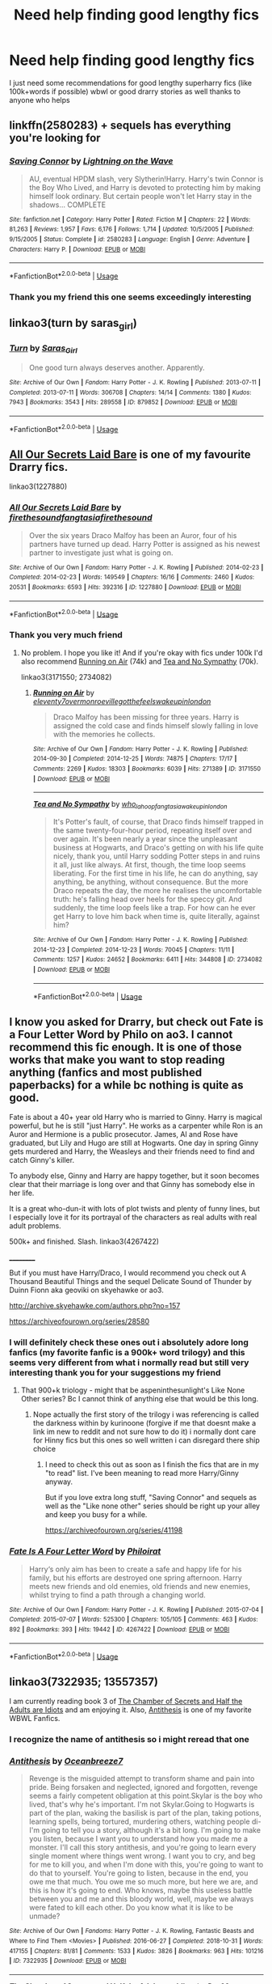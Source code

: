 #+TITLE: Need help finding good lengthy fics

* Need help finding good lengthy fics
:PROPERTIES:
:Author: FabianNexus
:Score: 5
:DateUnix: 1588646199.0
:DateShort: 2020-May-05
:FlairText: Recommendation
:END:
I just need some recommendations for good lengthy superharry fics (like 100k+words if possible) wbwl or good drarry stories as well thanks to anyone who helps


** linkffn(2580283) + sequels has everything you're looking for
:PROPERTIES:
:Author: 420SwagBro
:Score: 3
:DateUnix: 1588647041.0
:DateShort: 2020-May-05
:END:

*** [[https://www.fanfiction.net/s/2580283/1/][*/Saving Connor/*]] by [[https://www.fanfiction.net/u/895946/Lightning-on-the-Wave][/Lightning on the Wave/]]

#+begin_quote
  AU, eventual HPDM slash, very Slytherin!Harry. Harry's twin Connor is the Boy Who Lived, and Harry is devoted to protecting him by making himself look ordinary. But certain people won't let Harry stay in the shadows... COMPLETE
#+end_quote

^{/Site/:} ^{fanfiction.net} ^{*|*} ^{/Category/:} ^{Harry} ^{Potter} ^{*|*} ^{/Rated/:} ^{Fiction} ^{M} ^{*|*} ^{/Chapters/:} ^{22} ^{*|*} ^{/Words/:} ^{81,263} ^{*|*} ^{/Reviews/:} ^{1,957} ^{*|*} ^{/Favs/:} ^{6,176} ^{*|*} ^{/Follows/:} ^{1,714} ^{*|*} ^{/Updated/:} ^{10/5/2005} ^{*|*} ^{/Published/:} ^{9/15/2005} ^{*|*} ^{/Status/:} ^{Complete} ^{*|*} ^{/id/:} ^{2580283} ^{*|*} ^{/Language/:} ^{English} ^{*|*} ^{/Genre/:} ^{Adventure} ^{*|*} ^{/Characters/:} ^{Harry} ^{P.} ^{*|*} ^{/Download/:} ^{[[http://www.ff2ebook.com/old/ffn-bot/index.php?id=2580283&source=ff&filetype=epub][EPUB]]} ^{or} ^{[[http://www.ff2ebook.com/old/ffn-bot/index.php?id=2580283&source=ff&filetype=mobi][MOBI]]}

--------------

*FanfictionBot*^{2.0.0-beta} | [[https://github.com/tusing/reddit-ffn-bot/wiki/Usage][Usage]]
:PROPERTIES:
:Author: FanfictionBot
:Score: 1
:DateUnix: 1588647052.0
:DateShort: 2020-May-05
:END:


*** Thank you my friend this one seems exceedingly interesting
:PROPERTIES:
:Author: FabianNexus
:Score: 1
:DateUnix: 1588647108.0
:DateShort: 2020-May-05
:END:


** linkao3(turn by saras_girl)
:PROPERTIES:
:Score: 3
:DateUnix: 1588692736.0
:DateShort: 2020-May-05
:END:

*** [[https://archiveofourown.org/works/879852][*/Turn/*]] by [[https://www.archiveofourown.org/users/Saras_Girl/pseuds/Saras_Girl][/Saras_Girl/]]

#+begin_quote
  One good turn always deserves another. Apparently.
#+end_quote

^{/Site/:} ^{Archive} ^{of} ^{Our} ^{Own} ^{*|*} ^{/Fandom/:} ^{Harry} ^{Potter} ^{-} ^{J.} ^{K.} ^{Rowling} ^{*|*} ^{/Published/:} ^{2013-07-11} ^{*|*} ^{/Completed/:} ^{2013-07-11} ^{*|*} ^{/Words/:} ^{306708} ^{*|*} ^{/Chapters/:} ^{14/14} ^{*|*} ^{/Comments/:} ^{1380} ^{*|*} ^{/Kudos/:} ^{7943} ^{*|*} ^{/Bookmarks/:} ^{3543} ^{*|*} ^{/Hits/:} ^{289558} ^{*|*} ^{/ID/:} ^{879852} ^{*|*} ^{/Download/:} ^{[[https://archiveofourown.org/downloads/879852/Turn.epub?updated_at=1577325228][EPUB]]} ^{or} ^{[[https://archiveofourown.org/downloads/879852/Turn.mobi?updated_at=1577325228][MOBI]]}

--------------

*FanfictionBot*^{2.0.0-beta} | [[https://github.com/tusing/reddit-ffn-bot/wiki/Usage][Usage]]
:PROPERTIES:
:Author: FanfictionBot
:Score: 1
:DateUnix: 1588692746.0
:DateShort: 2020-May-05
:END:


** [[https://archiveofourown.org/works/1227880/chapters/2516563][All Our Secrets Laid Bare]] is one of my favourite Drarry fics.

linkao3(1227880)
:PROPERTIES:
:Author: sailingg
:Score: 2
:DateUnix: 1588646683.0
:DateShort: 2020-May-05
:END:

*** [[https://archiveofourown.org/works/1227880][*/All Our Secrets Laid Bare/*]] by [[https://www.archiveofourown.org/users/firethesound/pseuds/firethesound/users/fangtasia/pseuds/fangtasia/users/firethesound/pseuds/firethesound][/firethesoundfangtasiafirethesound/]]

#+begin_quote
  Over the six years Draco Malfoy has been an Auror, four of his partners have turned up dead. Harry Potter is assigned as his newest partner to investigate just what is going on.
#+end_quote

^{/Site/:} ^{Archive} ^{of} ^{Our} ^{Own} ^{*|*} ^{/Fandom/:} ^{Harry} ^{Potter} ^{-} ^{J.} ^{K.} ^{Rowling} ^{*|*} ^{/Published/:} ^{2014-02-23} ^{*|*} ^{/Completed/:} ^{2014-02-23} ^{*|*} ^{/Words/:} ^{149549} ^{*|*} ^{/Chapters/:} ^{16/16} ^{*|*} ^{/Comments/:} ^{2460} ^{*|*} ^{/Kudos/:} ^{20531} ^{*|*} ^{/Bookmarks/:} ^{6593} ^{*|*} ^{/Hits/:} ^{392316} ^{*|*} ^{/ID/:} ^{1227880} ^{*|*} ^{/Download/:} ^{[[https://archiveofourown.org/downloads/1227880/All%20Our%20Secrets%20Laid.epub?updated_at=1588298902][EPUB]]} ^{or} ^{[[https://archiveofourown.org/downloads/1227880/All%20Our%20Secrets%20Laid.mobi?updated_at=1588298902][MOBI]]}

--------------

*FanfictionBot*^{2.0.0-beta} | [[https://github.com/tusing/reddit-ffn-bot/wiki/Usage][Usage]]
:PROPERTIES:
:Author: FanfictionBot
:Score: 2
:DateUnix: 1588646695.0
:DateShort: 2020-May-05
:END:


*** Thank you very much friend
:PROPERTIES:
:Author: FabianNexus
:Score: 1
:DateUnix: 1588646799.0
:DateShort: 2020-May-05
:END:

**** No problem. I hope you like it! And if you're okay with fics under 100k I'd also recommend [[https://archiveofourown.org/works/3171550/chapters/6887378][Running on Air]] (74k) and [[https://archiveofourown.org/works/2734082/chapters/6126311][Tea and No Sympathy]] (70k).

linkao3(3171550; 2734082)
:PROPERTIES:
:Author: sailingg
:Score: 2
:DateUnix: 1588647850.0
:DateShort: 2020-May-05
:END:

***** [[https://archiveofourown.org/works/3171550][*/Running on Air/*]] by [[https://www.archiveofourown.org/users/eleventy7/pseuds/eleventy7/users/overmonroeville/pseuds/overmonroeville/users/gotthefeels/pseuds/gotthefeels/users/wakeupinlondon/pseuds/wakeupinlondon][/eleventy7overmonroevillegotthefeelswakeupinlondon/]]

#+begin_quote
  Draco Malfoy has been missing for three years. Harry is assigned the cold case and finds himself slowly falling in love with the memories he collects.
#+end_quote

^{/Site/:} ^{Archive} ^{of} ^{Our} ^{Own} ^{*|*} ^{/Fandom/:} ^{Harry} ^{Potter} ^{-} ^{J.} ^{K.} ^{Rowling} ^{*|*} ^{/Published/:} ^{2014-09-30} ^{*|*} ^{/Completed/:} ^{2014-12-25} ^{*|*} ^{/Words/:} ^{74875} ^{*|*} ^{/Chapters/:} ^{17/17} ^{*|*} ^{/Comments/:} ^{2269} ^{*|*} ^{/Kudos/:} ^{18303} ^{*|*} ^{/Bookmarks/:} ^{6039} ^{*|*} ^{/Hits/:} ^{271389} ^{*|*} ^{/ID/:} ^{3171550} ^{*|*} ^{/Download/:} ^{[[https://archiveofourown.org/downloads/3171550/Running%20on%20Air.epub?updated_at=1586542356][EPUB]]} ^{or} ^{[[https://archiveofourown.org/downloads/3171550/Running%20on%20Air.mobi?updated_at=1586542356][MOBI]]}

--------------

[[https://archiveofourown.org/works/2734082][*/Tea and No Sympathy/*]] by [[https://www.archiveofourown.org/users/who_la_hoop/pseuds/who_la_hoop/users/fangtasia/pseuds/fangtasia/users/wakeupinlondon/pseuds/wakeupinlondon][/who_la_hoopfangtasiawakeupinlondon/]]

#+begin_quote
  It's Potter's fault, of course, that Draco finds himself trapped in the same twenty-four-hour period, repeating itself over and over again. It's been nearly a year since the unpleasant business at Hogwarts, and Draco's getting on with his life quite nicely, thank you, until Harry sodding Potter steps in and ruins it all, just like always. At first, though, the time loop seems liberating. For the first time in his life, he can do anything, say anything, be anything, without consequence. But the more Draco repeats the day, the more he realises the uncomfortable truth: he's falling head over heels for the speccy git. And suddenly, the time loop feels like a trap. For how can he ever get Harry to love him back when time is, quite literally, against him?
#+end_quote

^{/Site/:} ^{Archive} ^{of} ^{Our} ^{Own} ^{*|*} ^{/Fandom/:} ^{Harry} ^{Potter} ^{-} ^{J.} ^{K.} ^{Rowling} ^{*|*} ^{/Published/:} ^{2014-12-23} ^{*|*} ^{/Completed/:} ^{2014-12-23} ^{*|*} ^{/Words/:} ^{70045} ^{*|*} ^{/Chapters/:} ^{11/11} ^{*|*} ^{/Comments/:} ^{1257} ^{*|*} ^{/Kudos/:} ^{24652} ^{*|*} ^{/Bookmarks/:} ^{6411} ^{*|*} ^{/Hits/:} ^{344808} ^{*|*} ^{/ID/:} ^{2734082} ^{*|*} ^{/Download/:} ^{[[https://archiveofourown.org/downloads/2734082/Tea%20and%20No%20Sympathy.epub?updated_at=1583755873][EPUB]]} ^{or} ^{[[https://archiveofourown.org/downloads/2734082/Tea%20and%20No%20Sympathy.mobi?updated_at=1583755873][MOBI]]}

--------------

*FanfictionBot*^{2.0.0-beta} | [[https://github.com/tusing/reddit-ffn-bot/wiki/Usage][Usage]]
:PROPERTIES:
:Author: FanfictionBot
:Score: 2
:DateUnix: 1588647861.0
:DateShort: 2020-May-05
:END:


** I know you asked for Drarry, but check out Fate is a Four Letter Word by Philo on ao3. I cannot recommend this fic enough. It is one of those works that make you want to stop reading anything (fanfics and most published paperbacks) for a while bc nothing is quite as good.

Fate is about a 40+ year old Harry who is married to Ginny. Harry is magical powerful, but he is still "just Harry". He works as a carpenter while Ron is an Auror and Hermione is a public prosecutor. James, Al and Rose have graduated, but Lily and Hugo are still at Hogwarts. One day in spring Ginny gets murdered and Harry, the Weasleys and their friends need to find and catch Ginny's killer.

To anybody else, Ginny and Harry are happy together, but it soon becomes clear that their marriage is long over and that Ginny has somebody else in her life.

It is a great who-dun-it with lots of plot twists and plenty of funny lines, but I especially love it for its portrayal of the characters as real adults with real adult problems.

500k+ and finished. Slash. linkao3(4267422)

__________

But if you must have Harry/Draco, I would recommend you check out A Thousand Beautiful Things and the sequel Delicate Sound of Thunder by Duinn Fionn aka geoviki on skyehawke or ao3.

[[http://archive.skyehawke.com/authors.php?no=157]]

[[https://archiveofourown.org/series/28580]]
:PROPERTIES:
:Author: maryfamilyresearch
:Score: 1
:DateUnix: 1588658104.0
:DateShort: 2020-May-05
:END:

*** I will definitely check these ones out i absolutely adore long fanfics (my favorite fanfic is a 900k+ word trilogy) and this seems very different from what i normally read but still very interesting thank you for your suggestions my friend
:PROPERTIES:
:Author: FabianNexus
:Score: 2
:DateUnix: 1588661537.0
:DateShort: 2020-May-05
:END:

**** That 900+k triology - might that be aspeninthesunlight's Like None Other series? Bc I cannot think of anything else that would be this long.
:PROPERTIES:
:Author: maryfamilyresearch
:Score: 1
:DateUnix: 1588662011.0
:DateShort: 2020-May-05
:END:

***** Nope actually the first story of the trilogy i was referencing is called the darkness within by kurinoone (forgive if me that doesnt make a link im new to reddit and not sure how to do it) i normally dont care for Hinny fics but this ones so well written i can disregard there ship choice
:PROPERTIES:
:Author: FabianNexus
:Score: 1
:DateUnix: 1588662246.0
:DateShort: 2020-May-05
:END:

****** I need to check this out as soon as I finish the fics that are in my "to read" list. I've been meaning to read more Harry/Ginny anyway.

But if you love extra long stuff, "Saving Connor" and sequels as well as the "Like none other" series should be right up your alley and keep you busy for a while.

[[https://archiveofourown.org/series/41198]]
:PROPERTIES:
:Author: maryfamilyresearch
:Score: 1
:DateUnix: 1588662607.0
:DateShort: 2020-May-05
:END:


*** [[https://archiveofourown.org/works/4267422][*/Fate Is A Four Letter Word/*]] by [[https://www.archiveofourown.org/users/Philo/pseuds/Philo/users/irat/pseuds/irat][/Philoirat/]]

#+begin_quote
  Harry‘s only aim has been to create a safe and happy life for his family, but his efforts are destroyed one spring afternoon. Harry meets new friends and old enemies, old friends and new enemies, whilst trying to find a path through a changing world.
#+end_quote

^{/Site/:} ^{Archive} ^{of} ^{Our} ^{Own} ^{*|*} ^{/Fandom/:} ^{Harry} ^{Potter} ^{-} ^{J.} ^{K.} ^{Rowling} ^{*|*} ^{/Published/:} ^{2015-07-04} ^{*|*} ^{/Completed/:} ^{2015-07-07} ^{*|*} ^{/Words/:} ^{525300} ^{*|*} ^{/Chapters/:} ^{105/105} ^{*|*} ^{/Comments/:} ^{463} ^{*|*} ^{/Kudos/:} ^{892} ^{*|*} ^{/Bookmarks/:} ^{393} ^{*|*} ^{/Hits/:} ^{19442} ^{*|*} ^{/ID/:} ^{4267422} ^{*|*} ^{/Download/:} ^{[[https://archiveofourown.org/downloads/4267422/Fate%20Is%20A%20Four%20Letter.epub?updated_at=1506615026][EPUB]]} ^{or} ^{[[https://archiveofourown.org/downloads/4267422/Fate%20Is%20A%20Four%20Letter.mobi?updated_at=1506615026][MOBI]]}

--------------

*FanfictionBot*^{2.0.0-beta} | [[https://github.com/tusing/reddit-ffn-bot/wiki/Usage][Usage]]
:PROPERTIES:
:Author: FanfictionBot
:Score: 1
:DateUnix: 1588658118.0
:DateShort: 2020-May-05
:END:


** linkao3(7322935; 13557357)

I am currently reading book 3 of [[https://archiveofourown.org/works/13557357][The Chamber of Secrets and Half the Adults are Idiots]] and am enjoying it. Also, [[https://archiveofourown.org/works/7322935][Antithesis]] is one of my favorite WBWL Fanfics.
:PROPERTIES:
:Author: slam_you_like_a_door
:Score: 1
:DateUnix: 1588686532.0
:DateShort: 2020-May-05
:END:

*** I recognize the name of antithesis so i might reread that one
:PROPERTIES:
:Author: FabianNexus
:Score: 2
:DateUnix: 1588687405.0
:DateShort: 2020-May-05
:END:


*** [[https://archiveofourown.org/works/7322935][*/Antithesis/*]] by [[https://www.archiveofourown.org/users/Oceanbreeze7/pseuds/Oceanbreeze7][/Oceanbreeze7/]]

#+begin_quote
  Revenge is the misguided attempt to transform shame and pain into pride. Being forsaken and neglected, ignored and forgotten, revenge seems a fairly competent obligation at this point.Skylar is the boy who lived, that's why he's important. I'm not Skylar.Going to Hogwarts is part of the plan, waking the basilisk is part of the plan, taking potions, learning spells, being tortured, murdering others, watching people di-   I'm going to tell you a story, although it's a bit long. I'm going to make you listen, because I want you to understand how you made me a monster. I'll call this story antithesis, and you're going to learn every single moment where things went wrong. I want you to cry, and beg for me to kill you, and when I'm done with this, you're going to want to do that to yourself. You're going to listen, because in the end, you owe me that much. You owe me so much more, but here we are, and this is how it's going to end. Who knows, maybe this useless battle between you and me and this bloody world, well, maybe we always were fated to kill each other. Do you know what it is like to be unmade?
#+end_quote

^{/Site/:} ^{Archive} ^{of} ^{Our} ^{Own} ^{*|*} ^{/Fandoms/:} ^{Harry} ^{Potter} ^{-} ^{J.} ^{K.} ^{Rowling,} ^{Fantastic} ^{Beasts} ^{and} ^{Where} ^{to} ^{Find} ^{Them} ^{<Movies>} ^{*|*} ^{/Published/:} ^{2016-06-27} ^{*|*} ^{/Completed/:} ^{2018-10-31} ^{*|*} ^{/Words/:} ^{417155} ^{*|*} ^{/Chapters/:} ^{81/81} ^{*|*} ^{/Comments/:} ^{1533} ^{*|*} ^{/Kudos/:} ^{3826} ^{*|*} ^{/Bookmarks/:} ^{963} ^{*|*} ^{/Hits/:} ^{101216} ^{*|*} ^{/ID/:} ^{7322935} ^{*|*} ^{/Download/:} ^{[[https://archiveofourown.org/downloads/7322935/Antithesis.epub?updated_at=1578997029][EPUB]]} ^{or} ^{[[https://archiveofourown.org/downloads/7322935/Antithesis.mobi?updated_at=1578997029][MOBI]]}

--------------

[[https://archiveofourown.org/works/13557357][*/The Chamber of Secrets and Half the Adults are Idiots/*]] by [[https://www.archiveofourown.org/users/Des98/pseuds/Des98][/Des98/]]

#+begin_quote
  So this is based on a tumblr prompt by Mauraders4evr (https://www.tumblr.com/dashboard/blog/marauders4evr)"Harry Potter AU where Harry is hiding in the cabinet in Borgin and Burkes. And he sees Lucius grab Draco with his cane. And he hears the hiss, “What did I tell you?” And he hears the quiver in the blonde boy's voice, “Don't touch anything.”And Harry knows.Because he's used the voice that Draco uses for the past twelve years.He knows.Because now that he's lived with the Weasleys for over a month, he knows that that's not the way that a father's voice should be.He knows..."And it wouldn't leave me alone so...
#+end_quote

^{/Site/:} ^{Archive} ^{of} ^{Our} ^{Own} ^{*|*} ^{/Fandoms/:} ^{Harry} ^{Potter} ^{-} ^{Fandom,} ^{Harry} ^{Potter} ^{<books>} ^{*|*} ^{/Published/:} ^{2018-02-03} ^{*|*} ^{/Completed/:} ^{2018-03-04} ^{*|*} ^{/Words/:} ^{42832} ^{*|*} ^{/Chapters/:} ^{33/33} ^{*|*} ^{/Comments/:} ^{1191} ^{*|*} ^{/Kudos/:} ^{3748} ^{*|*} ^{/Bookmarks/:} ^{403} ^{*|*} ^{/Hits/:} ^{61440} ^{*|*} ^{/ID/:} ^{13557357} ^{*|*} ^{/Download/:} ^{[[https://archiveofourown.org/downloads/13557357/The%20Chamber%20of%20Secrets.epub?updated_at=1577694934][EPUB]]} ^{or} ^{[[https://archiveofourown.org/downloads/13557357/The%20Chamber%20of%20Secrets.mobi?updated_at=1577694934][MOBI]]}

--------------

*FanfictionBot*^{2.0.0-beta} | [[https://github.com/tusing/reddit-ffn-bot/wiki/Usage][Usage]]
:PROPERTIES:
:Author: FanfictionBot
:Score: 1
:DateUnix: 1588686563.0
:DateShort: 2020-May-05
:END:
